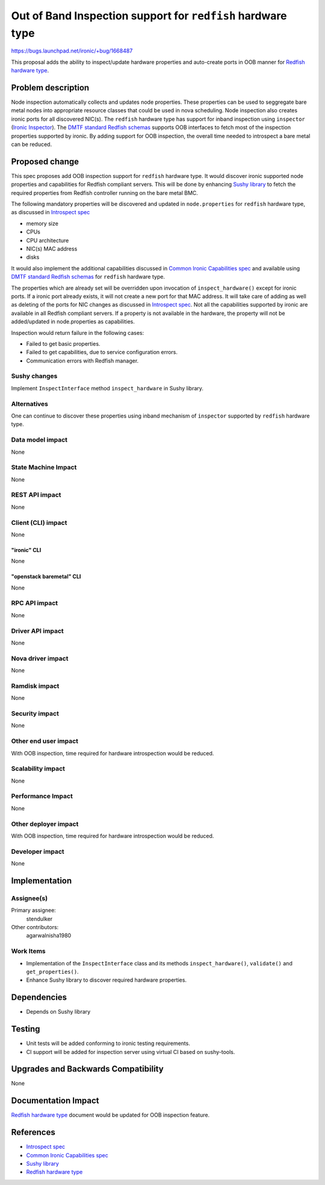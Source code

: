 ..
 This work is licensed under a Creative Commons Attribution 3.0 Unported
 License.

 http://creativecommons.org/licenses/by/3.0/legalcode

============================================================
Out of Band Inspection support for ``redfish`` hardware type
============================================================

https://bugs.launchpad.net/ironic/+bug/1668487

This proposal adds the ability to inspect/update hardware properties and
auto-create ports in OOB manner for `Redfish hardware type`_.


Problem description
===================

Node inspection automatically collects and updates node properties. These
properties can be used to seggregate bare metal nodes into appropriate
resource classes that could be used in nova scheduling. Node inspection
also creates ironic ports for all discovered NIC(s). The ``redfish``
hardware type has support for inband inspection using
``inspector`` (`Ironic Inspector`_). The `DMTF standard Redfish schemas`_
supports OOB interfaces to fetch most of the inspection properties supported
by ironic. By adding support for OOB inspection, the overall time needed to
introspect a bare metal can be reduced.

Proposed change
===============

This spec proposes add OOB inspection support for ``redfish`` hardware type.
It would discover ironic supported node properties and capabilities for Redfish
compliant servers. This will be done by enhancing `Sushy library`_ to fetch the
required properties from Redfish controller running on the bare metal BMC.

The following mandatory properties will be discovered and updated in
``node.properties`` for ``redfish`` hardware type, as discussed in
`Introspect spec`_

* memory size

* CPUs

* CPU architecture

* NIC(s) MAC address

* disks

It would also implement the additional capabilities discussed in
`Common Ironic Capabilities spec`_ and available using
`DMTF standard Redfish schemas`_  for ``redfish`` hardware type.

The properties which are already set will be overridden upon invocation of
``inspect_hardware()`` except for ironic ports. If a ironic port already
exists, it will not create a new port for that MAC address. It will take
care of adding as well as deleting of the ports for NIC changes as
discussed in `Introspect spec`_.
Not all the capabilities supported by ironic are available in all Redfish
compliant servers. If a property is not available in the hardware, the
property will not be added/updated in node.properties as capabilities.

Inspection would return failure in the following cases:

* Failed to get basic properties.
* Failed to get capabilities, due to service configuration errors.
* Communication errors with Redfish manager.

Sushy changes
-------------
Implement ``InspectInterface`` method ``inspect_hardware`` in Sushy library.

Alternatives
------------

One can continue to discover these properties using inband mechanism of
``inspector`` supported by  ``redfish`` hardware type.

Data model impact
-----------------

None

State Machine Impact
--------------------

None

REST API impact
---------------

None

Client (CLI) impact
-------------------
None

"ironic" CLI
~~~~~~~~~~~~
None

"openstack baremetal" CLI
~~~~~~~~~~~~~~~~~~~~~~~~~
None

RPC API impact
--------------

None

Driver API impact
-----------------

None

Nova driver impact
------------------

None

Ramdisk impact
--------------

None

Security impact
---------------

None

Other end user impact
---------------------

With OOB inspection, time required for hardware introspection would be reduced.

Scalability impact
------------------

None

Performance Impact
------------------

None

Other deployer impact
---------------------

With OOB inspection, time required for hardware introspection would be reduced.

Developer impact
----------------

None

Implementation
==============

Assignee(s)
-----------

Primary assignee:
  stendulker

Other contributors:
  agarwalnisha1980

Work Items
----------

* Implementation of the ``InspectInterface`` class and
  its methods ``inspect_hardware()``, ``validate()`` and ``get_properties()``.
* Enhance Sushy library to discover required hardware properties.

Dependencies
============

* Depends on Sushy library

Testing
=======

* Unit tests will be added conforming to ironic testing requirements.
* CI support will be added for inspection server using virtual CI based
  on sushy-tools.

Upgrades and Backwards Compatibility
====================================

None

Documentation Impact
====================

`Redfish hardware type`_ document would be updated for OOB inspection feature.

References
==========

* `Introspect spec`_
* `Common Ironic Capabilities spec`_
* `Sushy library`_
* `Redfish hardware type`_

.. _`Introspect spec`: https://github.com/openstack/ironic-specs/blob/master/specs/kilo/ironic-node-properties-discovery.rst
.. _`Common Ironic Capabilities spec`: https://specs.openstack.org/openstack/ironic-specs/specs/not-implemented/add-new-oob-properties-to-ilo-drivers.html
.. _`DMTF standard Redfish schemas`: https://www.dmtf.org/standards/redfish
.. _`Sushy library`: https://pypi.org/project/sushy
.. _`Ironic Inspector`: https://docs.openstack.org/ironic-inspector/latest/
.. _`Redfish hardware type`: https://docs.openstack.org/ironic/latest/admin/drivers/redfish.html
